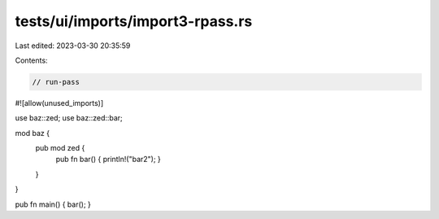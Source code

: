 tests/ui/imports/import3-rpass.rs
=================================

Last edited: 2023-03-30 20:35:59

Contents:

.. code-block:: rs

    // run-pass
#![allow(unused_imports)]

use baz::zed;
use baz::zed::bar;

mod baz {
    pub mod zed {
        pub fn bar() { println!("bar2"); }
    }
}

pub fn main() { bar(); }


